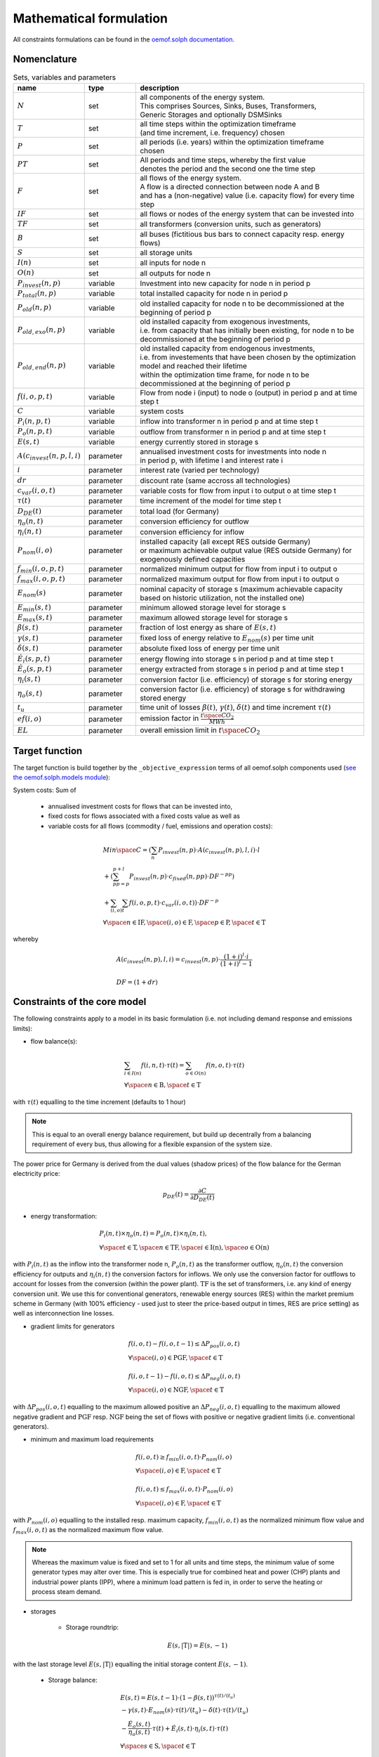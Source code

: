 
.. _formulas:

Mathematical formulation
------------------------

All constraints formulations can be found in the
`oemof.solph documentation <https://oemof-solph.readthedocs.io/en/latest/reference/oemof.solph.html>`_.

Nomenclature
++++++++++++

.. csv-table:: Sets, variables and parameters
    :header: **name**, **type**, **description**
    :widths: 15, 15, 70

    ":math:`N`", "set", "| all components of the energy system.
    | This comprises Sources, Sinks, Buses, Transformers,
    | Generic Storages and optionally DSMSinks"
    ":math:`T`", "set", "| all time steps within the optimization timeframe
    | (and time increment, i.e. frequency) chosen"
    ":math:`P`", "set", "| all periods (i.e. years) within the optimization timeframe
    | chosen"
    ":math:`PT`", "set", "| All periods and time steps, whereby the first value
    | denotes the period and the second one the time step"
    ":math:`F`", "set", "| all flows of the energy system.
    | A flow is a directed connection between node A and B
    | and has a (non-negative) value (i.e. capacity flow) for every time step"
    ":math:`IF`", "set", "| all flows or nodes of the energy system that can be invested into"
    ":math:`TF`", "set", "all transformers (conversion units, such as generators)"
    ":math:`B`", "set", "all buses (fictitious bus bars to connect capacity resp. energy flows)"
    ":math:`S`", "set", "all storage units"
    ":math:`I(n)`", "set", "all inputs for node n"
    ":math:`O(n)`", "set", "all outputs for node n"
    ":math:`P_{invest}(n, p)`", "variable", "Investment into new capacity for node n in period p"
    ":math:`P_{total}(n, p)`", "variable", "total installed capacity for node n in period p"
    ":math:`P_{old}(n, p)`", "variable", "old installed capacity for node n to be decommissioned at the beginning of period p"
    ":math:`P_{old,exo}(n, p)`", "variable", "| old installed capacity from exogenous investments,
    | i.e. from capacity that has initially been existing, for node n to be decommissioned at the beginning of period p"
    ":math:`P_{old,end}(n, p)`", "variable", "| old installed capacity from endogenous investments,
    | i.e. from investements that have been chosen by the optimization model and reached their lifetime
    | within the optimization time frame, for node n to be decommissioned at the beginning of period p"
    ":math:`f(i,o,p,t)`", "variable", "Flow from node i (input) to node o (output) in period p and at time step t"
    ":math:`C`", "variable", "system costs"
    ":math:`P_{i}(n, p, t)`", "variable", "inflow into transformer n in period p and at time step t"
    ":math:`P_{o}(n, p, t)`", "variable", "outflow from transformer n in period p and at time step t"
    ":math:`E(s, t)`", "variable", "energy currently stored in storage s"
    ":math:`A(c_{invest}(n, p, l, i)`", "parameter", "| annualised investment costs for investments into node n
    | in period p, with lifetime l and interest rate i"
    ":math:`i`", "parameter", "| interest rate (varied per technology)"
    ":math:`dr`", "parameter", "| discount rate (same accross all technologies)"
    ":math:`c_{var}(i, o, t)`", "parameter", "variable costs for flow from input i to output o at time step t"
    ":math:`\tau(t)`", "parameter", "time increment of the model for time step t"
    ":math:`D_{DE}(t)`", "parameter", "total load (for Germany)"
    ":math:`\eta_{o}(n, t)`", "parameter", "conversion efficiency for outflow"
    ":math:`\eta_{i}(n, t)`", "parameter", "conversion efficiency for inflow"
    ":math:`P_{nom}(i, o)`", "parameter", "| installed capacity (all except RES outside Germany)
    | or maximum achievable output value (RES outside Germany) for exogenously defined capacities"
    ":math:`f_{min}(i, o, p, t)`", "parameter", "normalized minimum output for flow from input i to output o"
    ":math:`f_{max}(i, o, p, t)`", "parameter", "normalized maximum output for flow from input i to output o"
    ":math:`E_{nom}(s)`", "parameter", "| nominal capacity of storage s (maximum achievable capacity
    | based on historic utilization, not the installed one)"
    ":math:`E_{min}(s, t)`", "parameter", "minimum allowed storage level for storage s"
    ":math:`E_{max}(s, t)`", "parameter", "maximum allowed storage level for storage s"
    ":math:`\beta(s, t)`", "parameter", "fraction of lost energy as share of :math:`E(s, t)`"
    ":math:`\gamma(s, t)`", "parameter", "fixed loss of energy relative to :math:`E_{nom}(s)` per time unit"
    ":math:`\delta(s, t)`", "parameter", "absolute fixed loss of energy per time unit"
    ":math:`\dot{E}_i(s, p, t)`", "parameter", "energy flowing into storage s in period p and at time step t"
    ":math:`\dot{E}_o(s, p, t)`", "parameter", "energy extracted from storage s in period p and at time step t"
    ":math:`\eta_i(s, t)`", "parameter", "conversion factor (i.e. efficiency) of storage s for storing energy"
    ":math:`\eta_o(s, t)`", "parameter", "| conversion factor (i.e. efficiency) of storage s for withdrawing
    | stored energy"
    ":math:`t_u`", "parameter", "time unit of losses :math:`\beta(t)`, :math:`\gamma(t)`, :math:`\delta(t)` and time increment :math:`\tau(t)`"
    ":math:`ef(i, o)`", "parameter", "emission factor in :math:`\frac {t \space CO_2}{MWh}`"
    ":math:`EL`", "parameter", "overall emission limit in :math:`t \space CO_2`"


Target function
+++++++++++++++
The target function is build together by the ``_objective_expression`` terms of all
oemof.solph components used (`see the oemof.solph.models module <https://github.com/oemof/oemof-solph/blob/dev/src/oemof/solph/models.py>`_):


System costs: Sum of

    * annualised investment costs for flows that can be invested into,
    * fixed costs for flows associated with a fixed costs value as well as
    * variable costs for all flows (commodity / fuel, emissions and operation costs):

.. math::

    & Min \space C = (\sum_{n} P_{invest}(n, p) \cdot A(c_{invest}(n, p), l, i) \cdot l \\
    & + (\sum_{pp=p}^{p+l} P_{invest}(n, p) \cdot c_{fixed}(n, pp) \cdot DF^{-pp}) \\
    & + \sum_{(i,o)} \sum_t f(i, o, p, t) \cdot c_{var}(i, o, t)) \cdot DF^{-p} \\
    & \forall \space n \in \mathrm{IF}, \space (i, o) \in \mathrm{F},
    \space p \in \textrm{P}, \space t \in \mathrm{T}

whereby

.. math::

    & A(c_{invest}(n, p), l, i) = c_{invest}(n, p) \cdot
    \frac {(1+i)^l \cdot i} {(1+i)^l - 1} \\
    & \\
    & DF=(1+dr)

Constraints of the core model
+++++++++++++++++++++++++++++

The following constraints apply to a model in its basic formulation (i.e.
not including demand response and emissions limits):

* flow balance(s):

.. math::

    & \sum_{i \in I(n)} f(i, n, t) \cdot \tau(t)
    = \sum_{o \in O(n)} f(n, o, t) \cdot \tau(t) \\
    & \forall \space n \in \mathrm{B}, \space t \in \mathrm{T}

with :math:`\tau(t)` equalling to the time increment (defaults to 1 hour)

.. note::

    This is equal to an overall energy balance requirement, but build up
    decentrally from a balancing requirement of every bus, thus allowing for
    a flexible expansion of the system size.

The power price for Germany is derived from the dual values (shadow prices)
of the flow balance for the German electricity price:

.. math::

    p_{DE}(t) = \frac {\partial C}{\partial D_{DE}(t)}

* energy transformation:

.. math::
    & P_{i}(n, t) \times \eta_{o}(n, t) =
    P_{o}(n, t) \times \eta_{i}(n, t), \\
    & \forall \space t \in \mathrm{T}, \space n \in \mathrm{TF},
    \space i \in \mathrm{I(n)}, \space o \in \mathrm{O(n)}

with :math:`P_{i}(n, t)` as the inflow into the transformer node n,
:math:`P_{o}(n, t)` as the transformer outflow, :math:`\eta_{o}(n, t)` the
conversion efficiency for outputs and :math:`\eta_{i}(n, t)` the conversion
factors for inflows. We only use the conversion factor for outflows to account
for losses from the conversion (within the power plant).
:math:`\mathrm{TF}` is the set of transformers, i.e. any kind of energy conversion
unit. We use this for conventional generators, renewable energy sources (RES)
within the market premium scheme in Germany (with 100% efficiency -
used just to steer the price-based output in times, RES are price setting)
as well as interconnection line losses.

* gradient limits for generators

.. math::

    & f(i, o, t) - f(i, o, t-1) \leq \Delta P_{pos}(i, o, t) \\
    & \forall \space (i, o) \in \mathrm{PGF},
    \space t \in \mathrm{T} \\
    & \\
    & f(i, o, t-1) - f(i, o, t) \leq \Delta P_{neg}(i, o, t) \\
    & \forall \space (i, o) \in \mathrm{NGF},
    \space t \in \mathrm{T}

with :math:`\Delta P_{pos}(i, o, t)` equalling to the maximum allowed positive
an :math:`\Delta P_{neg}(i, o, t)` equalling to the maximum allowed negative
gradient and :math:`\mathrm{PGF}` resp. :math:`\mathrm{NGF}` being the set
of flows with positive or negative gradient limits (i.e. conventional
generators).

* minimum and maximum load requirements

.. math::

    & f(i, o, t) \geq f_{min}(i, o, t) \cdot P_{nom}(i, o) \\
    & \forall \space (i, o) \in \mathrm{F},
    \space t \in \mathrm{T} \\
    & \\
    & f(i, o, t) \leq f_{max}(i, o, t) \cdot P_{nom}(i, o) \\
    & \forall \space (i, o) \in \mathrm{F},
    \space t \in \mathrm{T}

with :math:`P_{nom}(i, o)` equalling to the installed resp. maximum capacity,
:math:`f_{min}(i, o, t)` as the normalized minimum flow value
and :math:`f_{max}(i, o, t)` as the normalized maximum flow value.

.. note::

    Whereas the maximum value is fixed and set to 1 for all units and time steps,
    the minimum value of some generator types may alter over time.
    This is especially true for combined heat and power (CHP) plants
    and industrial power plants (IPP), where a minimum load pattern
    is fed in, in order to serve the heating or process steam demand.

* storages

    * Storage roundtrip:

    .. math::

        E(s, |\mathrm{T}|) = E(s, -1)

with the last storage level :math:`E(s, |\mathrm{T}|)` equalling the
initial storage content :math:`E(s, -1)`.

    * Storage balance:

    .. math::

        & E(s, t) = E(s, t-1) \cdot (1 - \beta(s, t)) ^{\tau(t)/(t_u)} \\
        & - \gamma(s, t)\cdot E_{nom}(s) \cdot {\tau(t)/(t_u)}
        - \delta(t) \cdot {\tau(t)/(t_u)} \\
        & - \frac{\dot{E}_o(s, t)}{\eta_o(s, t)} \cdot \tau(t)
        + \dot{E}_i(s, t) \cdot \eta_i(s, t) \cdot \tau(t) \\
        & \forall \space s \in \mathrm{S}, \space t \in \mathrm{T}

with :math:`E_{nom}(s)` as the nominal storage capacity,
:math:`\beta(t)` as the relative loss of stored energy,
:math:`\gamma(t)` as the fixed loss of stored energy relative to the
nominal storage capacity,
:math:`\delta(t)` as the fixed losses in absolute terms and
:math:`t_u` the time unit to create dimensionless factors resp. exponents.

    * Storage level limits:

    .. math::

        & E_{min}(s, t) \leq E(s, t) \leq E_{max}(s, t) \\
        & \forall \space s \in \mathrm{S}, \space t \in \mathrm{T}

with :math:`E_{min}(s, t)` as the minimum and :math:`E_{max}(s, t)`
as the maximum allowed storage content for time step t.

Constraints for core model extensions
+++++++++++++++++++++++++++++++++++++

The following constraints can be optionally included in the model
formulation if the respective control parameter in the configuration file
are set accordingly, see :ref:`config`.

Emissions limit
===============

Limit the overall annual emissions (resp. emissions for the timeframe considered):

.. math::

    & \sum_{(i,o)} \sum_t f(i, o, t) \cdot \tau(t) \cdot ef(i, o) \leq EL \\
    & \space (i, o) \in \mathrm{F}

with :math:`ef(i, o)` as the specific emission factor and :math:`EL` as the
overall emission cap for the simulation time frame (usually one year).

Demand response constraints
===========================

Since demand response is one of the key interest points of *POMMES*, there
are three different implementations which can be chosen from:

    * *DIW*: Based on a paper by Zerrahn and Schill (2015), pp. 842-843.
    * *DLR*: Based on the PhD thesis of Gils (2015)
    * *oemof*: Created by Julian Endres. A fairly simple DSM representation
      which demands the energy balance to be levelled out in fixed cycles

    An evaluation of different modeling approaches has been carried out and
    presented at the INREC 2020 (Kochems 2020). Some of the results are as follows:

    * DLR: An extensive modeling approach for demand response which neither
      leads to an over- nor underestimization of potentials and balances
      modeling detail and computation intensity.
    * DIW: A solid implementation with the tendency of slight overestimization
      of potentials since a `shift_time` is not included. It may get
      computationally expensive due to a high time-interlinkage in constraint
      formulations.
    * oemof: A very computationally efficient approach which only requires the
      energy balance to be levelled out in certain intervals. If demand
      response is not at the center of the research and/or parameter
      availability is limited, this approach should be chosen.
      Note that approach `oemof` does allow for load shedding,
      but does not impose a limit on maximum amount of shedded energy.

For the sake of readability, the variables and parameters used for demand
response modeling are listed separately in the following table:

.. table:: Sets (S), Variables (V) and Parameters (P)
    :widths: 1, 1, 1, 1

    ================================= ==== ==================================================================== ==============
    symbol                            type explanation                                                          approach
    ================================= ==== ==================================================================== ==============
    :math:`DSM_{t}^{up}`              V    DSM up shift (capacity shifted upwards)                              oemof, DIW
    :math:`DSM_{h, t}^{up}`           V    DSM up shift (additional load) in hour t with delay time h           DLR
    :math:`DSM_{t}^{do, shift}`       V    DSM down shift (capacity shifted downwards)                          oemof
    :math:`DSM_{t, tt}^{do, shift}`   V    | DSM down shift (less load) in hour tt                              DIW
                                           | to compensate for upwards shifts in hour t
    :math:`DSM_{h, t}^{do, shift}`    V    DSM down shift (less load) in hour t with delay time h               DLR
    :math:`DSM_{h, t}^{balanceUp}`    V    | DSM down shift (less load) in hour t with delay time h             DLR
                                           | to balance previous upshift
    :math:`DSM_{h, t}^{balanceDo}`    V    | DSM up shift (additional load) in hour t with delay time h         DLR
                                           | to balance previous downshift
    :math:`DSM_{t}^{do, shed}`        V    DSM shedded (capacity shedded, i.e. not compensated for)             all
    :math:`\dot{E}_{t}`               V    Energy flowing in from (electrical) inflow bus                       all
    :math:`demand_{t}`                P    (Electrical) demand series (normalized)                              all
    :math:`demand_{max}`              P    Maximum demand value                                                 all
    :math:`h`                         P    | Maximum delay time for load shift (integer value                   DLR
                                           | from set of feasible delay times per DSM portfolio;
                                           | time until the energy balance has to be levelled out again;
                                           | roundtrip time of one load shifting cycle, i.e. time window
                                           | for upshift and compensating downshift)
    :math:`H_{DR}`                    S    | Set of feasible delay times for load shift                         DLR
                                           | of a certain DSM portfolio
    :math:`t_{shift}`                 P    | Maximum time for a shift in one direction,                         DLR
                                           | i. e. maximum time for an upshift *or* a downshift
                                           | in a load shifting cycle
    :math:`L`                         P    | Maximum delay time for load shift                                  DIW
                                           | (time until the energy balance has to be levelled out again;
                                           | roundtrip time of one load shifting cycle, i.e. time window
                                           | for upshift and compensating downshift)
    :math:`t_{she}`                   P    Maximum time for one load shedding process                           DLR, DIW
    :math:`E_{t}^{do}`                P    | Capacity  allowed for a load adjustment downwards                  all
                                           | (normalized; shifting + shedding)
    :math:`E_{t}^{up}`                P    Capacity allowed for a shift upwards (normalized)                    all
    :math:`E_{do, max}`               P    | Maximum capacity allowed for a load adjustment downwards           all
                                           | (shifting + shedding)
    :math:`E_{up, max}`               P    Maximum capacity allowed for a shift upwards                         all
    :math:`\tau`                      P    | interval (time within which the                                    oemof
                                           | energy balance must be levelled out)
    :math:`\eta`                      P    Efficiency for load shifting processes                               all
    :math:`\mathbb{T}`                P    Time steps of the model                                              all
    :math:`e_{shift}`                 P    | Boolean parameter indicating if unit can be used                   all
                                           | for load shifting
    :math:`e_{shed}`                  P    | Boolean parameter indicating if unit can be used                   all
                                           | for load shedding
    :math:`cost_{t}^{dsm, up}`        P    Variable costs for an upwards shift                                  all
    :math:`cost_{t}^{dsm, do, shift}` P    Variable costs for a downwards shift (load shifting)                 all
    :math:`cost_{t}^{dsm, do, shed}`  P    Variable costs for shedding load                                     all
    :math:`\Delta t`                  P    The time increment of the model                                      DLR, DIW
    :math:`\omega_{t}`                P    Objective weighting of the model for time step t                     all
    :math:`R_{shi}`                   P    | Minimum time between the end of one load shifting process          DIW
                                           | and the start of another
    :math:`R_{she}`                   P    | Minimum time between the end of one load shedding process          DIW
                                           | and the start of another
    :math:`n_{yearLimitShift}`        P    | Maximum allowed number of load shifts (at full capacity)           DLR
                                           | in the optimization timeframe
    :math:`n_{yearLimitShed}`         P    | Maximum allowed number of load sheds (at full capacity)            DLR
                                           | in the optimization timeframe
    :math:`t_{dayLimit}`              P    | Maximum duration of load shifts at full capacity per day           DLR
                                           | resp. in the last hours before the current"
    ================================= ==== ==================================================================== ==============


In the following, the constraint formulations and objective terms
are given separately for each approach:

.. note::

    | The constraints and objective terms hold for all demand response units which are
    | aggregated to demand response clusters (with homogeneous costs and delay resp. shifting times).
    | For the sake of readability, the technology index is not displayed.
    | Furthermore, for some constraints there may be index violations which are taken care of by
    | limiting to the feasible time indices :math:`{0, 1, .., |T|}`. This is also not displayed for the sake of readability.
    | For the complete implementation and details, please refer to `the sink_dsm module of oemof.solph <https://github.com/oemof/oemof-solph/blob/master/src/oemof/solph/custom/sink_dsm.py>`_.

**approach `oemof`**:

* Constraints:

.. math::
    &
    (1) \quad DSM_{t}^{up} = 0 \\
    & \quad \quad \quad \quad \forall t \in \mathbb{T}
    \quad \textrm{if} \quad e_{shift} = \textrm{False} \\
    & \\
    &
    (2) \quad DSM_{t}^{do, shed} = 0 \\
    & \quad \quad \quad \quad \forall t \in \mathbb{T}
    \quad \textrm{if} \quad e_{shed} = \textrm{False} \\
    & \\
    &
    (3) \quad \dot{E}_{t} = demand_{t} \cdot demand_{max} + DSM_{t}^{up}
    - DSM_{t}^{do, shift} - DSM_{t}^{do, shed} \\
    & \quad \quad \quad \quad \forall t \in \mathbb{T} \\
    & \\
    &
    (4) \quad  DSM_{t}^{up} \leq E_{t}^{up} \cdot E_{up, max} \\
    & \quad \quad \quad \quad \forall t \in \mathbb{T} \\
    & \\
    &
    (5) \quad DSM_{t}^{do, shift} + DSM_{t}^{do, shed}
    \leq  E_{t}^{do} \cdot E_{do, max} \\
    & \quad \quad \quad \quad \forall t \in \mathbb{T} \\
    & \\
    &
    (6) \quad  \sum_{t=t_s}^{t_s+\tau} DSM_{t}^{up} \cdot \eta =
    \sum_{t=t_s}^{t_s+\tau} DSM_{t}^{do, shift} \\
    & \quad \quad \quad \quad \forall t_s \in \{k \in \mathbb{T}
    \mid k \mod \tau = 0\} \\

* Objective function term:

.. math::
    &
    (DSM_{t}^{up} \cdot cost_{t}^{dsm, up}
    + DSM_{t}^{do, shift} \cdot cost_{t}^{dsm, do, shift}
    + DSM_{t}^{do, shed} \cdot cost_{t}^{dsm, do, shed})
    \cdot \omega_{t} \\
    & \quad \quad \quad \quad \forall t \in \mathbb{T} \\

**approach `DIW`**:

* Constraints:

.. math::
    &
    (1) \quad DSM_{t}^{up} = 0 \\
    & \quad \quad \quad \quad \forall t \in \mathbb{T}
    \quad \textrm{if} \quad e_{shift} = \textrm{False} \\
    & \\
    &
    (2) \quad DSM_{t}^{do, shed} = 0 \\
    & \quad \quad \quad \quad \forall t \in \mathbb{T}
    \quad \textrm{if} \quad e_{shed} = \textrm{False} \\
    & \\
    &
    (3) \quad \dot{E}_{t} = demand_{t} \cdot demand_{max} + DSM_{t}^{up} -
    \sum_{tt=t-L}^{t+L} DSM_{tt,t}^{do, shift} - DSM_{t}^{do, shed} \\
    & \quad \quad \quad \quad \forall t \in \mathbb{T} \\
    & \\
    &
    (4) \quad DSM_{t}^{up} \cdot \eta =
    \sum_{tt=t-L}^{t+L} DSM_{t,tt}^{do, shift} \\
    & \quad \quad \quad \quad \forall t \in \mathbb{T} \\
    & \\
    &
    (5) \quad DSM_{t}^{up} \leq E_{t}^{up} \cdot E_{up, max} \\
    & \quad \quad \quad \quad \forall t \in \mathbb{T} \\
    & \\
    &
    (6) \quad \sum_{t=tt-L}^{tt+L} DSM_{t,tt}^{do, shift}
    + DSM_{tt}^{do, shed} \leq E_{tt}^{do} \cdot E_{do, max} \\
    & \quad \quad \quad \quad \forall tt \in \mathbb{T} \\
    & \\
    &
    (7) \quad DSM_{tt}^{up} + \sum_{t=tt-L}^{tt+L} DSM_{t,tt}^{do, shift}
    + DSM_{tt}^{do, shed} \leq
    max \{ E_{tt}^{up} \cdot E_{up, max},
    E_{tt}^{do} \cdot E_{do, max} \} \\
    & \quad \quad \quad \quad \forall tt \in \mathbb{T} \\
    & \\
    &
    (8) \quad \sum_{tt=t}^{t+R_{shi}-1} DSM_{tt}^{up}
    \leq E_{t}^{up} \cdot E_{up, max} \cdot L \cdot \Delta t \\
    & \quad \quad \quad \quad \forall t \in \mathbb{T} \\
    & \\
    &
    (9) \quad \sum_{tt=t}^{t+R_{she}-1} DSM_{tt}^{do, shed}
    \leq E_{t}^{do} \cdot E_{do, max} \cdot t_{shed} \cdot \Delta t \\
    & \quad \quad \quad \quad \forall t \in \mathbb{T} \\

* Objective function term:

.. math::
    &
    (DSM_{t}^{up} \cdot cost_{t}^{dsm, up}
    + \sum_{tt=0}^{T} DSM_{t, tt}^{do, shift} \cdot
    cost_{t}^{dsm, do, shift}
    + DSM_{t}^{do, shed} \cdot cost_{t}^{dsm, do, shed})
    \cdot \omega_{t} \\
    & \quad \quad \quad \quad \forall t \in \mathbb{T} \\

**approach `DLR`**:

* Constraints:

.. math::
    &
    (1) \quad DSM_{h, t}^{up} = 0 \\
    & \quad \quad \quad \quad \forall h \in H_{DR}, t \in \mathbb{T}
    \quad \textrm{if} \quad e_{shift} = \textrm{False} \\
    & \\
    &
    (2) \quad DSM_{t}^{do, shed} = 0 \\
    & \quad \quad \quad \quad \forall t \in \mathbb{T}
    \quad \textrm{if} \quad e_{shed} = \textrm{False} \\
    & \\
    &
    (3) \quad \dot{E}_{t} = demand_{t} \cdot demand_{max} \\
    & \quad \quad \quad \quad + \displaystyle\sum_{h=1}^{H_{DR}}
    (DSM_{h, t}^{up}
    + DSM_{h, t}^{balanceDo} - DSM_{h, t}^{do, shift}
    - DSM_{h, t}^{balanceUp}) - DSM_{t}^{do, shed} \\
    & \quad \quad \quad \quad \forall t \in \mathbb{T} \\
    & \\
    &
    (4) \quad DSM_{h, t}^{balanceDo} =
    \frac{DSM_{h, t - h}^{do, shift}}{\eta} \\
    & \quad \quad \quad \quad \forall h \in H_{DR}, t \in [h..T] \\
    & \\
    &
    (5) \quad DSM_{h, t}^{balanceUp} =
    DSM_{h, t-h}^{up} \cdot \eta \\
    & \quad \quad \quad \quad \forall h \in H_{DR}, t \in [h..T] \\
    & \\
    &
    (6) \quad DSM_{h, t}^{do, shift} = 0
    \quad \forall h \in H_{DR} \\
    & \quad \quad \quad \quad \forall t \in [T - h..T] \\
    & \\
    &
    (7) \quad DSM_{h, t}^{up} = 0
    \quad \forall h \in H_{DR}  \\
    & \quad \quad \quad \quad \forall t \in [T - h..T] \\
    & \\
    &
    (8) \quad \displaystyle\sum_{h=1}^{H_{DR}} (DSM_{h, t}^{do, shift}
    + DSM_{h, t}^{balanceUp}) + DSM_{t}^{do, shed}
    \leq E_{t}^{do} \cdot E_{max, do} \\
    & \quad \quad \quad \quad \forall t \in \mathbb{T} \\
    & \\
    &
    (9) \quad \displaystyle\sum_{h=1}^{H_{DR}} (DSM_{h, t}^{up}
    + DSM_{h, t}^{balanceDo})
    \leq E_{t}^{up} \cdot E_{max, up} \\
    & \quad \quad \quad \quad \forall t \in \mathbb{T} \\
    & \\
    &
    (10) \quad \Delta t \cdot \displaystyle\sum_{h=1}^{H_{DR}}
    (DSM_{h, t}^{do, shift} - DSM_{h, t}^{balanceDo} \cdot \eta)
    = W_{t}^{levelDo} - W_{t-1}^{levelDo} \\
    & \quad \quad \quad \quad  \forall t \in [1..T] \\
    & \\
    &
    (11) \quad \Delta t \cdot \displaystyle\sum_{h=1}^{H_{DR}}
    (DSM_{h, t}^{up} \cdot \eta - DSM_{h, t}^{balanceUp})
    = W_{t}^{levelUp} - W_{t-1}^{levelUp} \\
    & \quad \quad \quad \quad  \forall t \in [1..T] \\
    & \\
    &
    (12) \quad W_{t}^{levelDo} \leq \overline{E}_{t}^{do}
    \cdot E_{max, do} \cdot t_{shift} \\
    & \quad \quad \quad \quad \forall t \in \mathbb{T} \\
    & \\
    &
    (13) \quad W_{t}^{levelUp} \leq \overline{E}_{t}^{up}
    \cdot E_{max, up} \cdot t_{shift} \\
    & \quad \quad \quad \quad \forall t \in \mathbb{T} \\
    & \\
    &
    (14) \quad \displaystyle\sum_{t=0}^{T} DSM_{t}^{do, shed}
    \leq E_{max, do} \cdot \overline{E}_{t}^{do} \cdot t_{shed}
    \cdot n^{yearLimitShed} \\
    & \\
    &
    (15) \quad \displaystyle\sum_{t=0}^{T} \sum_{h=1}^{H_{DR}}
    DSM_{h, t}^{do, shift}
    \leq E_{max, do} \cdot \overline{E}_{t}^{do} \cdot t_{shift}
    \cdot n^{yearLimitShift} \\
    & \quad \quad \textrm{(optional constraint)} \\
    & \\
    &
    (16) \quad \displaystyle\sum_{t=0}^{T} \sum_{h=1}^{H_{DR}}
    DSM_{h, t}^{up}
    \leq E_{max, up} \cdot \overline{E}_{t}^{up} \cdot t_{shift}
    \cdot n^{yearLimitShift} \\
    & \quad \quad \textrm{(optional constraint)} \\
    & \\
    &
    (17) \quad \displaystyle\sum_{h=1}^{H_{DR}} DSM_{h, t}^{do, shift}
    \leq E_{max, do} \cdot \overline{E}_{t}^{do}
    \cdot t_{shift} -
    \displaystyle\sum_{t'=1}^{t_{dayLimit}} \sum_{h=1}^{H_{DR}}
    DSM_{h, t - t'}^{do, shift} \\
    & \quad \quad \quad \quad \forall t \in [t-t_{dayLimit}..T] \\
    & \quad \quad \textrm{(optional constraint)} \\
    & \\
    &
    (18) \quad \displaystyle\sum_{h=1}^{H_{DR}} DSM_{h, t}^{up}
    \leq E_{max, up} \cdot \overline{E}_{t}^{up}
    \cdot t_{shift} -
    \displaystyle\sum_{t'=1}^{t_{dayLimit}} \sum_{h=1}^{H_{DR}}
    DSM_{h, t - t'}^{up} \\
    & \quad \quad \quad \quad \forall t \in [t-t_{dayLimit}..T] \\
    & \quad \quad \textrm{(optional constraint)}  \\
    & \\
    &
    (19) \quad \displaystyle\sum_{h=1}^{H_{DR}} (DSM_{h, t}^{up}
    + DSM_{h, t}^{balanceDo}
    + DSM_{h, t}^{do, shift} + DSM_{h, t}^{balanceUp})
    + DSM_{t}^{do, shed} \\
    & \quad \quad \leq \max \{E_{t}^{up} \cdot E_{max, up},
    E_{t}^{do} \cdot E_{max, do} \} \\
    & \quad \quad \quad \quad \forall t \in \mathbb{T} \\
    & \quad \quad \textrm{(optional constraint)}  \\

* Objective function term:

.. math::
    &
    (\sum_{h=1}^{H_{DR}} (DSM_{h, t}^{up} + DSM_{h, t}^{balanceDo})
    \cdot cost_{t}^{dsm, up} \\
    & + \sum_{h=1}^{H_{DR}} (DSM_{h, t}^{do, shift}
    + DSM_{h, t}^{balanceUp})
    \cdot cost_{t}^{dsm, do, shift} \\
    & + DSM_{t}^{do, shed} \cdot cost_{t}^{dsm, do, shed})
    \cdot \omega_{t} \\
    & \quad \quad \quad \quad \forall t \in \mathbb{T} \\

References
++++++++++
Gils, Hans Christian (2015): `Balancing of Intermittent Renewable Power Generation by Demand Response and Thermal Energy Storage`, Stuttgart,
`http://dx.doi.org/10.18419/opus-6888 <http://dx.doi.org/10.18419/opus-6888>`_, accessed 24.09.2021, pp. 67-70.

Kochems, Johannes (2020): Demand response potentials for Germany: potential clustering and comparison of modeling approaches, presentation at the 9th international Ruhr Energy Conference (INREC 2020), 10th September 2020,
`https://github.com/jokochems/DR_modeling_oemof/blob/master/Kochems_Demand_Response_INREC.pdf <https://github.com/jokochems/DR_modeling_oemof/blob/master/Kochems_Demand_Response_INREC.pdf>`_, accessed 24.09.2021.

Zerrahn, Alexander and Schill, Wolf-Peter (2015): On the representation of demand-side management in power system models,
in: Energy (84), pp. 840-845, `10.1016/j.energy.2015.03.037 <https://doi.org/10.1016/j.energy.2015.03.037>`_,